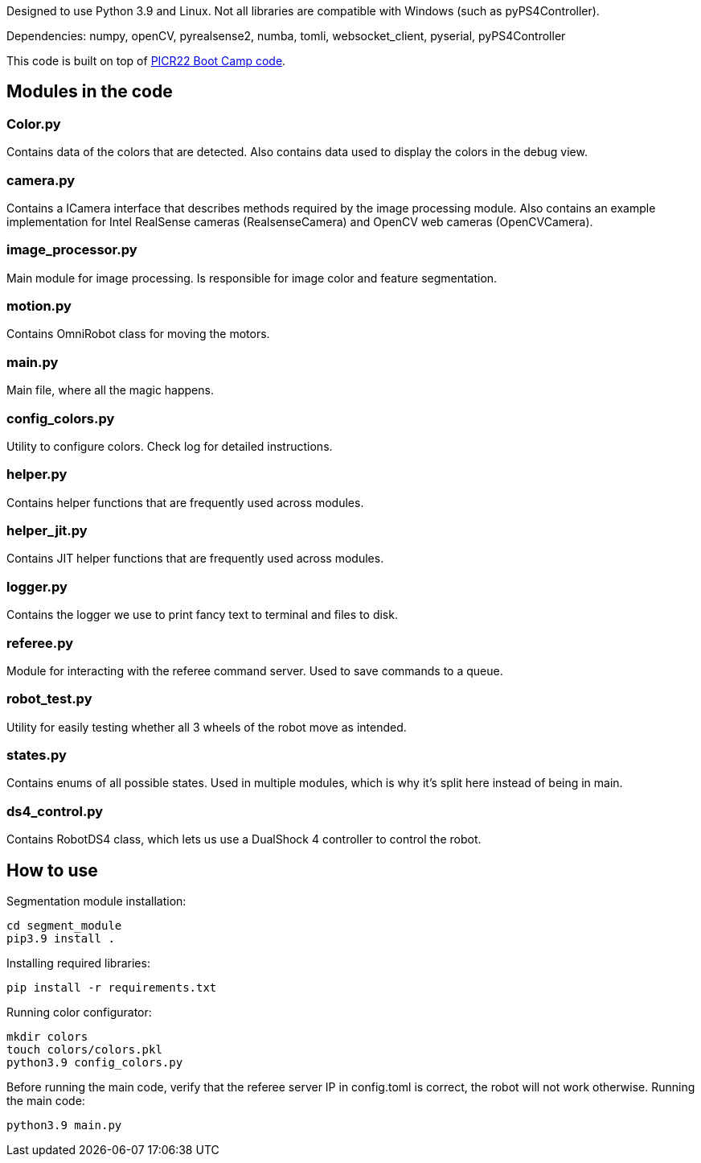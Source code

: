 :1: https://github.com/ut-robotics/picr22-boot-camp-programming

Designed to use Python 3.9 and Linux. Not all libraries are compatible with Windows (such as pyPS4Controller). 

Dependencies: numpy, openCV, pyrealsense2, numba, tomli, websocket_client, pyserial, pyPS4Controller

This code is built on top of {1}[PICR22 Boot Camp code].

## Modules in the code

### Color.py
Contains data of the colors that are detected. Also contains data used to display the colors in the debug view.

### camera.py
Contains a ICamera interface that describes methods required by the image processing module. Also contains an example implementation for Intel RealSense cameras (RealsenseCamera) and OpenCV web cameras (OpenCVCamera).

### image_processor.py 
Main module for image processing. Is responsible for image color and feature segmentation. 

### motion.py
Contains  OmniRobot class for moving the motors.

### main.py
Main file, where all the magic happens.

### config_colors.py
Utility to configure colors. Check log for detailed instructions.

### helper.py
Contains helper functions that are frequently used across modules.

### helper_jit.py
Contains JIT helper functions that are frequently used across modules.

### logger.py
Contains the logger we use to print fancy text to terminal and files to disk.

### referee.py
Module for interacting with the referee command server. Used to save commands to a queue.

### robot_test.py
Utility for easily testing whether all 3 wheels of the robot move as intended.

### states.py
Contains enums of all possible states. Used in multiple modules, which is why it's split here instead of being in main.

### ds4_control.py
Contains RobotDS4 class, which lets us use a DualShock 4 controller to control the robot.


## How to use

Segmentation module installation:
```
cd segment_module
pip3.9 install .
```

Installing required libraries:
```
pip install -r requirements.txt
```

Running color configurator:
```
mkdir colors
touch colors/colors.pkl
python3.9 config_colors.py
```


Before running the main code, verify that the referee server IP in config.toml is correct, the robot will not work otherwise.
Running the main code:
```
python3.9 main.py
```

